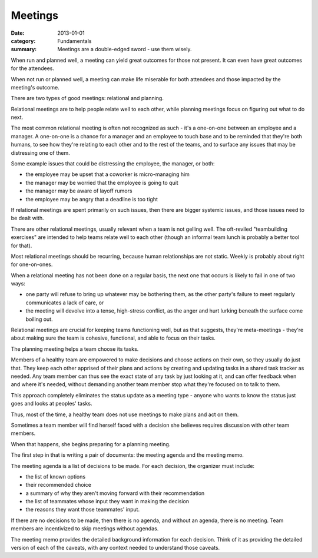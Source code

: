 Meetings
========

:date: 2013-01-01
:category: Fundamentals
:summary: Meetings are a double-edged sword - use them wisely.

.. TODO Split this into two essays? It's a bit dense and ill-structured at the
   moment.


When run and planned well, a meeting can yield great outcomes for those not
present. It can even have great outcomes for the attendees.

When not run or planned well, a meeting can make life miserable for both
attendees and those impacted by the meeting's outcome.

There are two types of good meetings: relational and planning.

Relational meetings are to help people relate well to each other,
while planning meetings focus on figuring out what to do next.

The most common relational meeting is often not recognized as such - it's a
one-on-one between an employee and a manager. A one-on-one is a chance for a
manager and an employee to touch base and to be reminded that they're both
humans, to see how they're relating to each other and to the rest of the teams,
and to surface any issues that may be distressing one of them.

Some example issues that could be distressing the employee, the manager, or
both:

* the employee may be upset that a coworker is micro-managing him
* the manager may be worried that the employee is going to quit
* the manager may be aware of layoff rumors
* the employee may be angry that a deadline is too tight

If relational meetings are spent primarily on such issues, then there are bigger
systemic issues, and those issues need to be dealt with.

There are other relational meetings, usually relevant when a team is not
gelling well. The oft-reviled "teambuilding exercises" are intended to help
teams relate well to each other (though an informal team lunch is probably a
better tool for that).

Most relational meetings should be recurring, because human relationships are
not static. Weekly is probably about right for one-on-ones.

When a relational meeting has not been done on a regular basis, the next one
that occurs is likely to fail in one of two ways:

* one party will refuse to bring up whatever may be bothering them, as the
  other party's failure to meet regularly communicates a lack of care, or
* the meeting will devolve into a tense, high-stress conflict, as the anger and hurt lurking
  beneath the surface come boiling out.

Relational meetings are crucial for keeping teams functioning well, but as that
suggests, they're meta-meetings - they're about making sure the team is
cohesive, functional, and able to focus on their tasks.

The planning meeting helps a team choose its tasks.

.. TODO Hyperlink to shared task tracker once I've got an essay on it.

Members of a healthy team are empowered to make decisions and choose actions on
their own, so they usually do just that. They keep each other apprised of their
plans and actions by creating and updating tasks in a shared task tracker as
needed. Any team member can thus see the exact state of any task by just
looking at it, and can offer feedback when and where it's needed, without
demanding another team member stop what they're focused on to talk to them.

This approach completely eliminates the status update as a meeting type -
anyone who wants to know the status just goes and looks at peoples' tasks.

Thus, most of the time, a healthy team does not use meetings to make plans and
act on them.

Sometimes a team member will find herself faced with a decision she believes
requires discussion with other team members.

When that happens, she begins preparing for a planning meeting.

The first step in that is writing a pair of documents: the meeting agenda and
the meeting memo.

.. TODO Decide whether a meeting should have more than one decision. Having a
   bunch of decisions means opportunities for derailment and distraction.
   Having one decision per meeting should enable pretty clear focus.

The meeting agenda is a list of decisions to be made. For each decision, the
organizer must include:

* the list of known options
* their recommended choice
* a summary of why they aren't moving forward with their recommendation
* the list of teammates whose input they want in making the decision
* the reasons they want those teammates' input.

If there are no decisions to be made, then there is no agenda, and without an
agenda, there is no meeting. Team members are incentivized to skip meetings
without agendas.

The meeting memo provides the detailed background information for each
decision. Think of it as providing the detailed version of each of the caveats,
with any context needed to understand those caveats.
